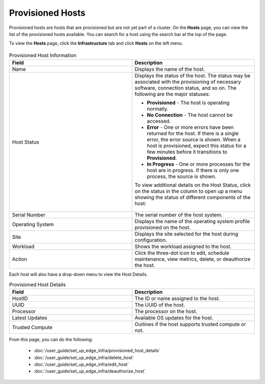 Provisioned Hosts
====================================================================

Provisioned hosts are hosts that are provisioned but are not yet part of a
cluster. On the **Hosts** page, you can view the list of the
provisioned hosts available. You can search for a host using the search bar
at the top of the page.

To view the **Hosts** page, click the **Infrastructure** tab and
click **Hosts** on the left menu.

.. figure:: images/host_main.png
   :scale: 50 %
   :alt: Configured Hosts


.. list-table:: Provisioned Host Information
   :widths: 20, 20
   :header-rows: 1

   * - Field
     - Description

   * - Name
     - Displays the name of the host.

   * - Host Status
     - Displays the status of the host. The status may be associated with the provisioning of necessary software, connection status, and so on. The following are the major statuses:

       * **Provisioned** - The host is operating normally.
       * **No Connection** - The host cannot be accessed.
       * **Error** - One or more errors have been returned for the host.
         If there is a single error, the error source is shown. When a host is provisioned, expect this status for a few minutes before it transitions to **Provisioned**.
       * **In Progress** - One or more processes for the host are in progress.
         If there is only one process, the source is shown.

       To view additional details on the Host Status, click on the status in the column to open up a menu showing the status of different components of the host:

       .. figure:: images/provision_host_status_menu.png
          :alt: Host Status Menu

   * - Serial Number
     - The serial number of the host system.

   * - Operating System
     - Displays the name of the operating system profile provisioned on
       the host.

   * - Site
     - Displays the site selected for the host during configuration.

   * - Workload
     - Shows the workload assigned to the host.

   * - Action
     - Click the three-dot icon to edit, schedule maintenance, view metrics, delete, or deauthorize the host.

Each host will also have a drop-down menu to view the Host Details.

.. list-table:: Provisioned Host Details
   :widths: 20, 20
   :header-rows: 1

   * - Field
     - Description

   * - HostID
     - The ID or name assigned to the host.

   * - UUID
     - The UUID of the host.

   * - Processor
     - The processor on the host.

   * - Latest Updates
     - Available OS updates for the host.

   * - Trusted Compute
     - Outlines if the host supports trusted compute or not.

From this page, you can do the following:

   * :doc:`/user_guide/set_up_edge_infra/provisioned_host_details`
   * :doc:`/user_guide/set_up_edge_infra/delete_host`
   * :doc:`/user_guide/set_up_edge_infra/edit_host`
   * :doc:`/user_guide/set_up_edge_infra/deauthorize_host`
